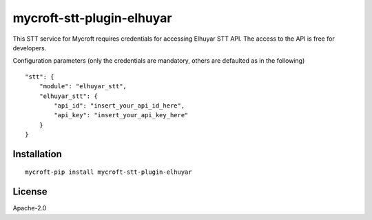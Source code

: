 mycroft-stt-plugin-elhuyar
==========================

This STT service for Mycroft requires credentials for accessing Elhuyar STT API. The access to the API is free for developers.

Configuration parameters (only the credentials are mandatory, others are defaulted as in the following) ::

    "stt": {
        "module": "elhuyar_stt",
        "elhuyar_stt": {
            "api_id": "insert_your_api_id_here",
            "api_key": "insert_your_api_key_here"
        }
    }

Installation
------------

::

    mycroft-pip install mycroft-stt-plugin-elhuyar

License
-------

Apache-2.0
